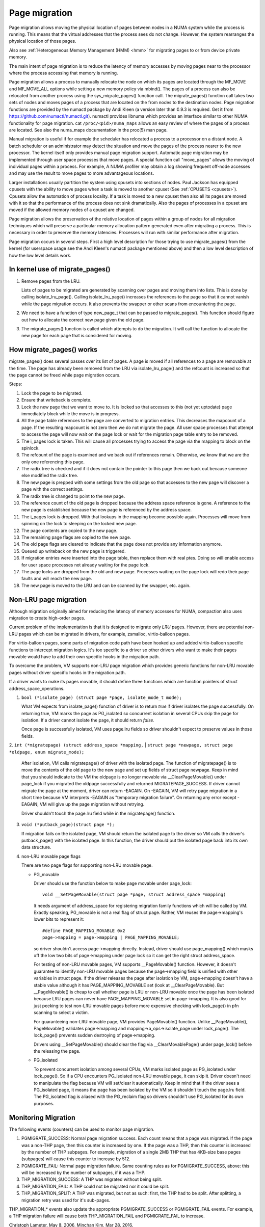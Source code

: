 .. _page_migration:

==============
Page migration
==============

Page migration allows moving the physical location of pages between
nodes in a NUMA system while the process is running. This means that the
virtual addresses that the process sees do not change. However, the
system rearranges the physical location of those pages.

Also see :ref:`Heterogeneous Memory Management (HMM) <hmm>`
for migrating pages to or from device private memory.

The main intent of page migration is to reduce the latency of memory accesses
by moving pages near to the processor where the process accessing that memory
is running.

Page migration allows a process to manually relocate the node on which its
pages are located through the MF_MOVE and MF_MOVE_ALL options while setting
a new memory policy via mbind(). The pages of a process can also be relocated
from another process using the sys_migrate_pages() function call. The
migrate_pages() function call takes two sets of nodes and moves pages of a
process that are located on the from nodes to the destination nodes.
Page migration functions are provided by the numactl package by Andi Kleen
(a version later than 0.9.3 is required. Get it from
https://github.com/numactl/numactl.git). numactl provides libnuma
which provides an interface similar to other NUMA functionality for page
migration.  cat ``/proc/<pid>/numa_maps`` allows an easy review of where the
pages of a process are located. See also the numa_maps documentation in the
proc(5) man page.

Manual migration is useful if for example the scheduler has relocated
a process to a processor on a distant node. A batch scheduler or an
administrator may detect the situation and move the pages of the process
nearer to the new processor. The kernel itself only provides
manual page migration support. Automatic page migration may be implemented
through user space processes that move pages. A special function call
"move_pages" allows the moving of individual pages within a process.
For example, A NUMA profiler may obtain a log showing frequent off-node
accesses and may use the result to move pages to more advantageous
locations.

Larger installations usually partition the system using cpusets into
sections of nodes. Paul Jackson has equipped cpusets with the ability to
move pages when a task is moved to another cpuset (See
:ref:`CPUSETS <cpusets>`).
Cpusets allow the automation of process locality. If a task is moved to
a new cpuset then also all its pages are moved with it so that the
performance of the process does not sink dramatically. Also the pages
of processes in a cpuset are moved if the allowed memory nodes of a
cpuset are changed.

Page migration allows the preservation of the relative location of pages
within a group of nodes for all migration techniques which will preserve a
particular memory allocation pattern generated even after migrating a
process. This is necessary in order to preserve the memory latencies.
Processes will run with similar performance after migration.

Page migration occurs in several steps. First a high level
description for those trying to use migrate_pages() from the kernel
(for userspace usage see the Andi Kleen's numactl package mentioned above)
and then a low level description of how the low level details work.

In kernel use of migrate_pages()
================================

1. Remove pages from the LRU.

   Lists of pages to be migrated are generated by scanning over
   pages and moving them into lists. This is done by
   calling isolate_lru_page().
   Calling isolate_lru_page() increases the references to the page
   so that it cannot vanish while the page migration occurs.
   It also prevents the swapper or other scans from encountering
   the page.

2. We need to have a function of type new_page_t that can be
   passed to migrate_pages(). This function should figure out
   how to allocate the correct new page given the old page.

3. The migrate_pages() function is called which attempts
   to do the migration. It will call the function to allocate
   the new page for each page that is considered for
   moving.

How migrate_pages() works
=========================

migrate_pages() does several passes over its list of pages. A page is moved
if all references to a page are removable at the time. The page has
already been removed from the LRU via isolate_lru_page() and the refcount
is increased so that the page cannot be freed while page migration occurs.

Steps:

1. Lock the page to be migrated.

2. Ensure that writeback is complete.

3. Lock the new page that we want to move to. It is locked so that accesses to
   this (not yet uptodate) page immediately block while the move is in progress.

4. All the page table references to the page are converted to migration
   entries. This decreases the mapcount of a page. If the resulting
   mapcount is not zero then we do not migrate the page. All user space
   processes that attempt to access the page will now wait on the page lock
   or wait for the migration page table entry to be removed.

5. The i_pages lock is taken. This will cause all processes trying
   to access the page via the mapping to block on the spinlock.

6. The refcount of the page is examined and we back out if references remain.
   Otherwise, we know that we are the only one referencing this page.

7. The radix tree is checked and if it does not contain the pointer to this
   page then we back out because someone else modified the radix tree.

8. The new page is prepped with some settings from the old page so that
   accesses to the new page will discover a page with the correct settings.

9. The radix tree is changed to point to the new page.

10. The reference count of the old page is dropped because the address space
    reference is gone. A reference to the new page is established because
    the new page is referenced by the address space.

11. The i_pages lock is dropped. With that lookups in the mapping
    become possible again. Processes will move from spinning on the lock
    to sleeping on the locked new page.

12. The page contents are copied to the new page.

13. The remaining page flags are copied to the new page.

14. The old page flags are cleared to indicate that the page does
    not provide any information anymore.

15. Queued up writeback on the new page is triggered.

16. If migration entries were inserted into the page table, then replace them
    with real ptes. Doing so will enable access for user space processes not
    already waiting for the page lock.

17. The page locks are dropped from the old and new page.
    Processes waiting on the page lock will redo their page faults
    and will reach the new page.

18. The new page is moved to the LRU and can be scanned by the swapper,
    etc. again.

Non-LRU page migration
======================

Although migration originally aimed for reducing the latency of memory accesses
for NUMA, compaction also uses migration to create high-order pages.

Current problem of the implementation is that it is designed to migrate only
*LRU* pages. However, there are potential non-LRU pages which can be migrated
in drivers, for example, zsmalloc, virtio-balloon pages.

For virtio-balloon pages, some parts of migration code path have been hooked
up and added virtio-balloon specific functions to intercept migration logics.
It's too specific to a driver so other drivers who want to make their pages
movable would have to add their own specific hooks in the migration path.

To overcome the problem, VM supports non-LRU page migration which provides
generic functions for non-LRU movable pages without driver specific hooks
in the migration path.

If a driver wants to make its pages movable, it should define three functions
which are function pointers of struct address_space_operations.

1. ``bool (*isolate_page) (struct page *page, isolate_mode_t mode);``

   What VM expects from isolate_page() function of driver is to return *true*
   if driver isolates the page successfully. On returning true, VM marks the page
   as PG_isolated so concurrent isolation in several CPUs skip the page
   for isolation. If a driver cannot isolate the page, it should return *false*.

   Once page is successfully isolated, VM uses page.lru fields so driver
   shouldn't expect to preserve values in those fields.

2. ``int (*migratepage) (struct address_space *mapping,``
|	``struct page *newpage, struct page *oldpage, enum migrate_mode);``

   After isolation, VM calls migratepage() of driver with the isolated page.
   The function of migratepage() is to move the contents of the old page to the
   new page
   and set up fields of struct page newpage. Keep in mind that you should
   indicate to the VM the oldpage is no longer movable via __ClearPageMovable()
   under page_lock if you migrated the oldpage successfully and returned
   MIGRATEPAGE_SUCCESS. If driver cannot migrate the page at the moment, driver
   can return -EAGAIN. On -EAGAIN, VM will retry page migration in a short time
   because VM interprets -EAGAIN as "temporary migration failure". On returning
   any error except -EAGAIN, VM will give up the page migration without
   retrying.

   Driver shouldn't touch the page.lru field while in the migratepage() function.

3. ``void (*putback_page)(struct page *);``

   If migration fails on the isolated page, VM should return the isolated page
   to the driver so VM calls the driver's putback_page() with the isolated page.
   In this function, the driver should put the isolated page back into its own data
   structure.

4. non-LRU movable page flags

   There are two page flags for supporting non-LRU movable page.

   * PG_movable

     Driver should use the function below to make page movable under page_lock::

	void __SetPageMovable(struct page *page, struct address_space *mapping)

     It needs argument of address_space for registering migration
     family functions which will be called by VM. Exactly speaking,
     PG_movable is not a real flag of struct page. Rather, VM
     reuses the page->mapping's lower bits to represent it::

	#define PAGE_MAPPING_MOVABLE 0x2
	page->mapping = page->mapping | PAGE_MAPPING_MOVABLE;

     so driver shouldn't access page->mapping directly. Instead, driver should
     use page_mapping() which masks off the low two bits of page->mapping under
     page lock so it can get the right struct address_space.

     For testing of non-LRU movable pages, VM supports __PageMovable() function.
     However, it doesn't guarantee to identify non-LRU movable pages because
     the page->mapping field is unified with other variables in struct page.
     If the driver releases the page after isolation by VM, page->mapping
     doesn't have a stable value although it has PAGE_MAPPING_MOVABLE set
     (look at __ClearPageMovable). But __PageMovable() is cheap to call whether
     page is LRU or non-LRU movable once the page has been isolated because LRU
     pages can never have PAGE_MAPPING_MOVABLE set in page->mapping. It is also
     good for just peeking to test non-LRU movable pages before more expensive
     checking with lock_page() in pfn scanning to select a victim.

     For guaranteeing non-LRU movable page, VM provides PageMovable() function.
     Unlike __PageMovable(), PageMovable() validates page->mapping and
     mapping->a_ops->isolate_page under lock_page(). The lock_page() prevents
     sudden destroying of page->mapping.

     Drivers using __SetPageMovable() should clear the flag via
     __ClearMovablePage() under page_lock() before the releasing the page.

   * PG_isolated

     To prevent concurrent isolation among several CPUs, VM marks isolated page
     as PG_isolated under lock_page(). So if a CPU encounters PG_isolated
     non-LRU movable page, it can skip it. Driver doesn't need to manipulate the
     flag because VM will set/clear it automatically. Keep in mind that if the
     driver sees a PG_isolated page, it means the page has been isolated by the
     VM so it shouldn't touch the page.lru field.
     The PG_isolated flag is aliased with the PG_reclaim flag so drivers
     shouldn't use PG_isolated for its own purposes.

Monitoring Migration
=====================

The following events (counters) can be used to monitor page migration.

1. PGMIGRATE_SUCCESS: Normal page migration success. Each count means that a
   page was migrated. If the page was a non-THP page, then this counter is
   increased by one. If the page was a THP, then this counter is increased by
   the number of THP subpages. For example, migration of a single 2MB THP that
   has 4KB-size base pages (subpages) will cause this counter to increase by
   512.

2. PGMIGRATE_FAIL: Normal page migration failure. Same counting rules as for
   PGMIGRATE_SUCCESS, above: this will be increased by the number of subpages,
   if it was a THP.

3. THP_MIGRATION_SUCCESS: A THP was migrated without being split.

4. THP_MIGRATION_FAIL: A THP could not be migrated nor it could be split.

5. THP_MIGRATION_SPLIT: A THP was migrated, but not as such: first, the THP had
   to be split. After splitting, a migration retry was used for it's sub-pages.

THP_MIGRATION_* events also update the appropriate PGMIGRATE_SUCCESS or
PGMIGRATE_FAIL events. For example, a THP migration failure will cause both
THP_MIGRATION_FAIL and PGMIGRATE_FAIL to increase.

Christoph Lameter, May 8, 2006.
Minchan Kim, Mar 28, 2016.
